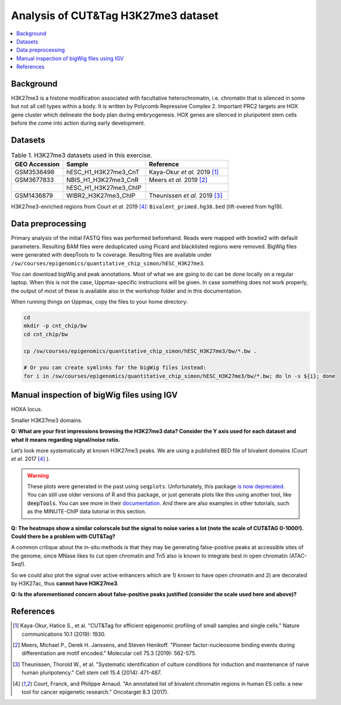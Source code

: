 .. below role allows to use the html syntax, for example :raw-html:`<br />`
.. role:: raw-html(raw)
    :format: html


===========================================
Analysis of CUT&Tag H3K27me3 dataset
===========================================

.. Contents
.. ========

.. contents:: 
    :local:

Background
==========

H3K27me3 is a histone modification associated with facultative heterochromatin, i.e. chromatin that is silenced in some but not all cell types within a body. It is written by Polycomb Repressive Complex 2. Important PRC2 targets are HOX gene cluster which delineate the body plan during embryogenesis. HOX genes are silenced in pluripotent stem cells before the come into action during early development.

Datasets
========

.. list-table:: Table 1. H3K27me3 datasets used in this exercise.
   :widths: 25 40 40
   :header-rows: 1

   * - GEO Accession
     - Sample
     - Reference
   * - GSM3536498
     - hESC_H1_H3K27me3_CnT
     - Kaya-Okur *et al.* 2019 [1]_
   * - GSM3677833 
     - NBIS_H1_H3K27me3_CnR   
     - Meers *et al.* 2019 [2]_ 
   * - 
     - hESC_H1_H3K27me3_ChIP     
     - 
   * - GSM1436879 
     - WIBR2_H3K27me3_ChIP
     - Theunissen *et al.* 2019 [3]_

H3K27me3-enriched regions from Court *et al.* 2019 [4]_: ``Bivalent_primed.hg38.bed`` (lift-overed from hg19).


Data preprocessing
==================

Primary analysis of the initial FASTQ files was performed beforehand. Reads were mapped with bowtie2 with default parameters. Resulting BAM files were deduplicated using Picard and blacklisted regions were removed. BigWig files were generated with deepTools to 1x coverage. Resulting files are available under ``/sw/courses/epigenomics/quantitative_chip_simon/hESC_H3K27me3``.

You can download bigWig and peak annotations. Most of what we are going to do can be done locally on a regular laptop. When this is not the case, Uppmax-specific instructions will be given. In case something does not work properly, the output of most of these is available also in the workshop folder and in this documentation.

When running things on Uppmax, copy the files to your home directory:

.. code-block:: bash

    cd
    mkdir -p cnt_chip/bw
    cd cnt_chip/bw
    
    cp /sw/courses/epigenomics/quantitative_chip_simon/hESC_H3K27me3/bw/*.bw .
    
    # Or you can create symlinks for the bigWig files instead:
    for i in /sw/courses/epigenomics/quantitative_chip_simon/hESC_H3K27me3/bw/*.bw; do ln -s ${i}; done


Manual inspection of bigWig files using IGV
===========================================

HOXA locus.

.. image:: Figures/12_cut_tag_hoxa.png
	:target: Figures/12_cut_tag_hoxa.png
	:alt:

Smaller H3K27me3 domains.

.. image:: Figures/13_cut_tag_igv.png
	:target: Figures/13_cut_tag_igv.png
	:alt:

**Q: What are your first impressions browsing the H3K27me3 data? Consider the Y axis used for each dataset and what it means regarding signal/noise ratio.**

Let’s look more systematically at known H3K27me3 peaks. We are using a published BED file of bivalent domains (Court *et al.* 2017 [4]_ ).

.. image:: Figures/14_heatmap.png
	:target: Figures/14_heatmap.png
	:alt:


.. warning::
    These plots were generated in the past using ``seqplots``. Unfortunately, this package `is now deprecated <https://bioconductor.org/packages/release/bioc/html/seqplots.html>`_. You can still
    use older versions of R and this package, or just generate plots like this using another tool, like :code:`deepTools`. You can see more in their `documentation <https://deeptools.readthedocs.io/en/develop/>`_. And there are also examples in other tutorials, such as the MINUTE-ChIP data tutorial in this section.



**Q: The heatmaps show a similar colorscale but the signal to noise varies a lot (note the scale of CUT&TAG 0-1000!). Could there be a problem with CUT&Tag?**

A common critique about the in-situ methods is that they may be generating false-positive peaks at accessible sites of the genome, since MNase likes to cut open chromatin and Tn5 also is known to integrate best in open chromatin (ATAC-Seq!).

So we could also plot the signal over active enhancers which are 1) known to have open chromatin and 2) are decorated by H3K27ac, thus **cannot have H3K27me3**.

.. image:: Figures/15_heatmap_2.png
	:target: Figures/15_heatmap_2.png
	:alt:

**Q: Is the aforementioned concern about false-positive peaks justified (consider the scale used here and above)?**



References
===============

.. [1] Kaya-Okur, Hatice S., et al. "CUT&Tag for efficient epigenomic profiling of small samples and single cells." Nature communications 10.1 (2019): 1930.
.. [2] Meers, Michael P., Derek H. Janssens, and Steven Henikoff. "Pioneer factor-nucleosome binding events during differentiation are motif encoded." Molecular cell 75.3 (2019): 562-575.
.. [3] Theunissen, Thorold W., et al. "Systematic identification of culture conditions for induction and maintenance of naive human pluripotency." Cell stem cell 15.4 (2014): 471-487.
.. [4] Court, Franck, and Philippe Arnaud. "An annotated list of bivalent chromatin regions in human ES cells: a new tool for cancer epigenetic research." Oncotarget 8.3 (2017).
